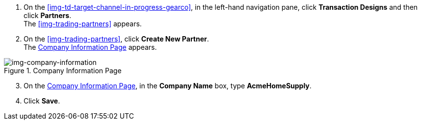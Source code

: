 // Create Buyer Partner

. On the <<img-td-target-channel-in-progress-gearco>>, in the left-hand navigation pane, click *Transaction Designs* and then click *Partners*. +
The <<img-trading-partners>> appears. 
. On the <<img-trading-partners>>, click *Create New Partner*. +
The <<img-company-information>> appears.

[[img-company-information, Company Information Page]]

image::company-information.png[img-company-information, title="Company Information Page"]

[start=3]

. On the <<img-company-information>>, in the *Company Name* box, type *AcmeHomeSupply*.
. Click *Save*. 